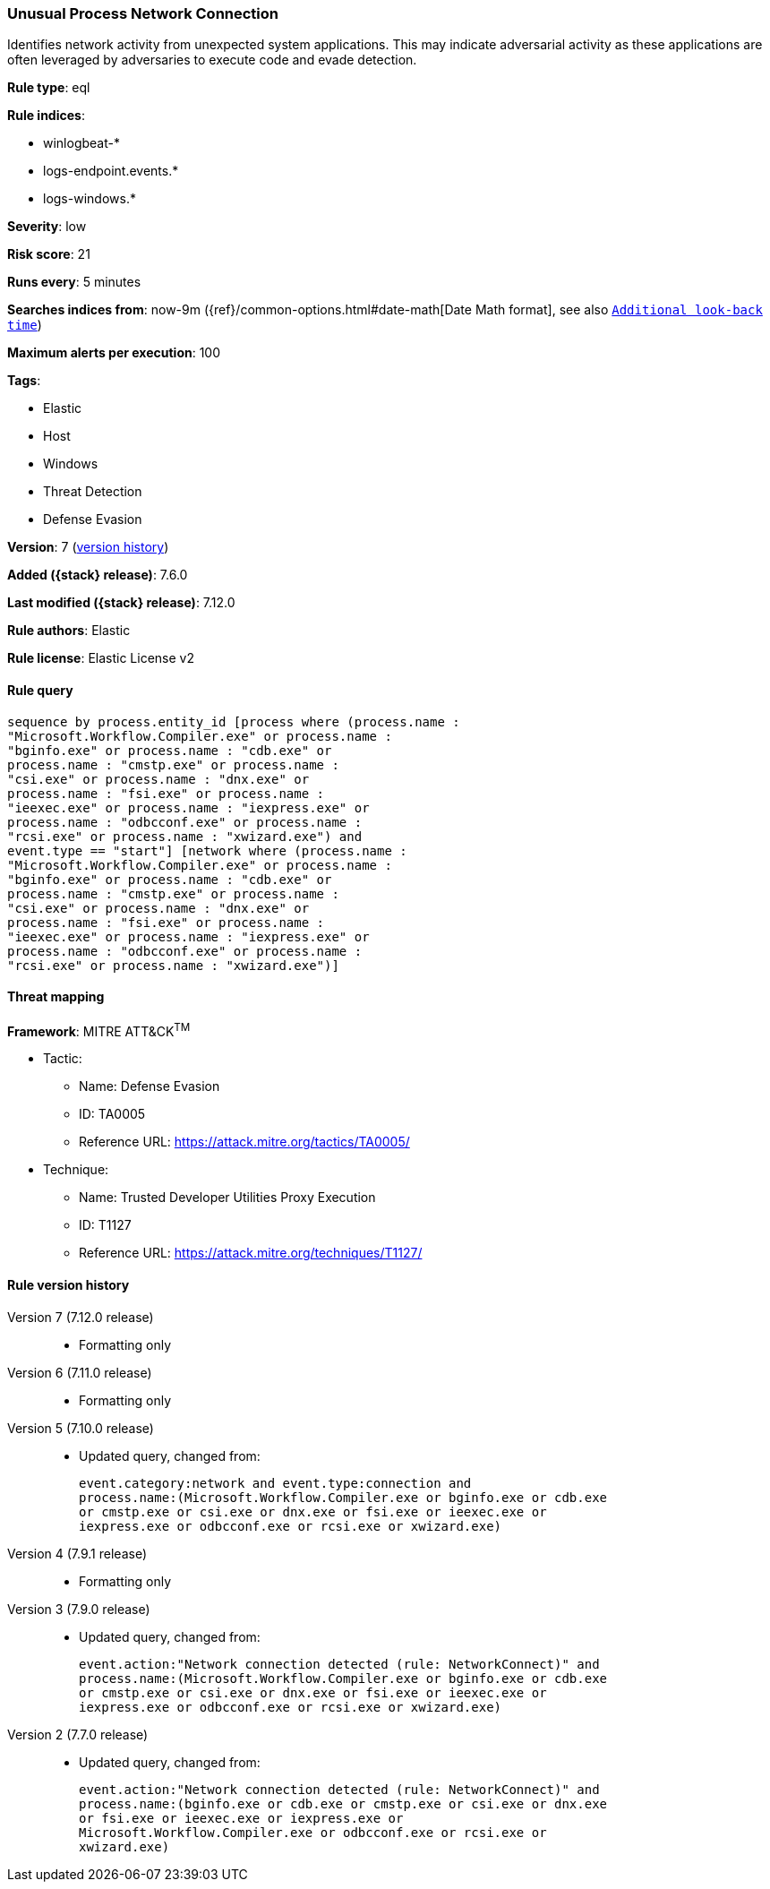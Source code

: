 [[unusual-process-network-connection]]
=== Unusual Process Network Connection

Identifies network activity from unexpected system applications. This may indicate adversarial activity as these applications are often leveraged by adversaries to execute code and evade detection.

*Rule type*: eql

*Rule indices*:

* winlogbeat-*
* logs-endpoint.events.*
* logs-windows.*

*Severity*: low

*Risk score*: 21

*Runs every*: 5 minutes

*Searches indices from*: now-9m ({ref}/common-options.html#date-math[Date Math format], see also <<rule-schedule, `Additional look-back time`>>)

*Maximum alerts per execution*: 100

*Tags*:

* Elastic
* Host
* Windows
* Threat Detection
* Defense Evasion

*Version*: 7 (<<unusual-process-network-connection-history, version history>>)

*Added ({stack} release)*: 7.6.0

*Last modified ({stack} release)*: 7.12.0

*Rule authors*: Elastic

*Rule license*: Elastic License v2

==== Rule query


[source,js]
----------------------------------
sequence by process.entity_id [process where (process.name :
"Microsoft.Workflow.Compiler.exe" or process.name :
"bginfo.exe" or process.name : "cdb.exe" or
process.name : "cmstp.exe" or process.name :
"csi.exe" or process.name : "dnx.exe" or
process.name : "fsi.exe" or process.name :
"ieexec.exe" or process.name : "iexpress.exe" or
process.name : "odbcconf.exe" or process.name :
"rcsi.exe" or process.name : "xwizard.exe") and
event.type == "start"] [network where (process.name :
"Microsoft.Workflow.Compiler.exe" or process.name :
"bginfo.exe" or process.name : "cdb.exe" or
process.name : "cmstp.exe" or process.name :
"csi.exe" or process.name : "dnx.exe" or
process.name : "fsi.exe" or process.name :
"ieexec.exe" or process.name : "iexpress.exe" or
process.name : "odbcconf.exe" or process.name :
"rcsi.exe" or process.name : "xwizard.exe")]
----------------------------------

==== Threat mapping

*Framework*: MITRE ATT&CK^TM^

* Tactic:
** Name: Defense Evasion
** ID: TA0005
** Reference URL: https://attack.mitre.org/tactics/TA0005/
* Technique:
** Name: Trusted Developer Utilities Proxy Execution
** ID: T1127
** Reference URL: https://attack.mitre.org/techniques/T1127/

[[unusual-process-network-connection-history]]
==== Rule version history

Version 7 (7.12.0 release)::
* Formatting only

Version 6 (7.11.0 release)::
* Formatting only

Version 5 (7.10.0 release)::
* Updated query, changed from:
+
[source, js]
----------------------------------
event.category:network and event.type:connection and
process.name:(Microsoft.Workflow.Compiler.exe or bginfo.exe or cdb.exe
or cmstp.exe or csi.exe or dnx.exe or fsi.exe or ieexec.exe or
iexpress.exe or odbcconf.exe or rcsi.exe or xwizard.exe)
----------------------------------

Version 4 (7.9.1 release)::
* Formatting only

Version 3 (7.9.0 release)::
* Updated query, changed from:
+
[source, js]
----------------------------------
event.action:"Network connection detected (rule: NetworkConnect)" and
process.name:(Microsoft.Workflow.Compiler.exe or bginfo.exe or cdb.exe
or cmstp.exe or csi.exe or dnx.exe or fsi.exe or ieexec.exe or
iexpress.exe or odbcconf.exe or rcsi.exe or xwizard.exe)
----------------------------------

Version 2 (7.7.0 release)::
* Updated query, changed from:
+
[source, js]
----------------------------------
event.action:"Network connection detected (rule: NetworkConnect)" and
process.name:(bginfo.exe or cdb.exe or cmstp.exe or csi.exe or dnx.exe
or fsi.exe or ieexec.exe or iexpress.exe or
Microsoft.Workflow.Compiler.exe or odbcconf.exe or rcsi.exe or
xwizard.exe)
----------------------------------

